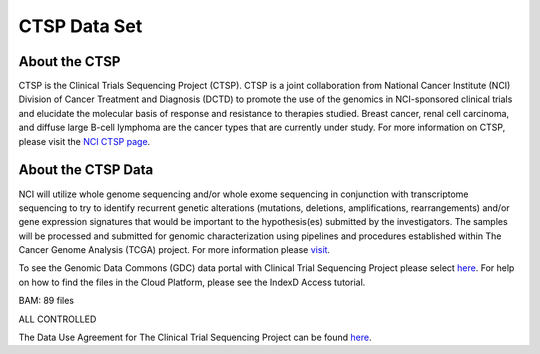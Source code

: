 *******************************************
CTSP Data Set
*******************************************

About the CTSP
--------------

CTSP is the Clinical Trials Sequencing Project (CTSP). CTSP is a joint collaboration from National Cancer Institute (NCI) Division of Cancer Treatment and Diagnosis (DCTD) to promote the use of the genomics in NCI-sponsored clinical trials and elucidate the molecular basis of response and resistance to therapies studied. Breast cancer, renal cell carcinoma, and diffuse large B-cell lymphoma are the cancer types that are currently under study. For more information on CTSP, please visit the `NCI CTSP page <https://www.cancer.gov/about-nci/organization/ccg/research/structural-genomics/clinical-trial-sequencing>`_.  


About the CTSP Data
-------------------

NCI will utilize whole genome sequencing and/or whole exome sequencing in conjunction with transcriptome sequencing to try to identify recurrent genetic alterations (mutations, deletions, amplifications, rearrangements) and/or gene expression signatures that would be important to the hypothesis(es) submitted by the investigators. The samples will be processed and submitted for genomic characterization using pipelines and procedures established within The Cancer Genome Analysis (TCGA) project. For more information please `visit <https://www.ncbi.nlm.nih.gov/projects/gap/cgi-bin/study.cgi?study_id=phs001175.v2.p2>`_. 

To see the Genomic Data Commons (GDC) data portal with Clinical Trial Sequencing Project please select `here <https://portal.gdc.cancer.gov/repository?facetTab=files&filters=%7B%22op%22%3A%22and%22%2C%22content%22%3A%5B%7B%22op%22%3A%22in%22%2C%22content%22%3A%7B%22field%22%3A%22cases.project.program.name%22%2C%22value%22%3A%5B%22CTSP%22%5D%7D%7D%5D%7D&searchTableTab=cases>`_. For help on how to find the files in the Cloud Platform, please see the IndexD Access tutorial.

BAM: 89 files

ALL CONTROLLED

The Data Use Agreement for The Clinical Trial Sequencing Project can be found `here <https://dbgap.ncbi.nlm.nih.gov/aa/wga.cgi?view_pdf&stacc=phs001175.v2.p2>`_. 
